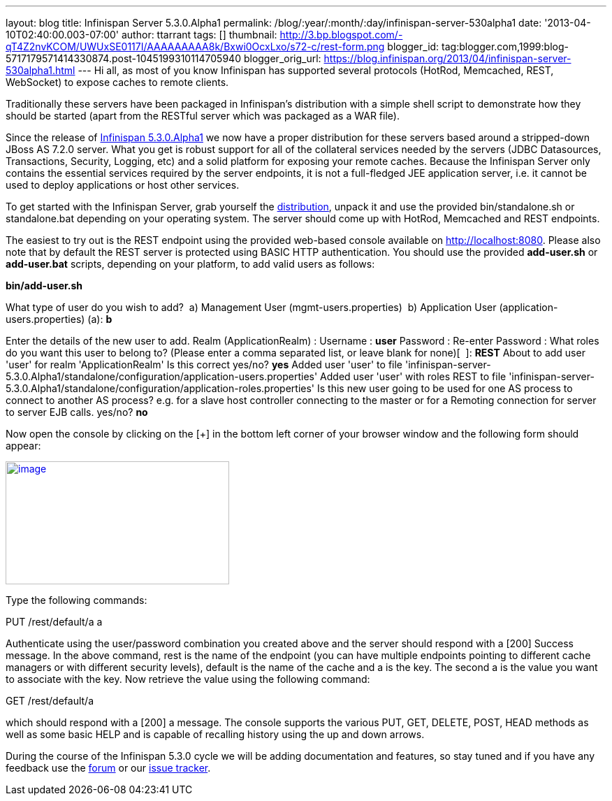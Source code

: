 ---
layout: blog
title: Infinispan Server 5.3.0.Alpha1
permalink: /blog/:year/:month/:day/infinispan-server-530alpha1
date: '2013-04-10T02:40:00.003-07:00'
author: ttarrant
tags: []
thumbnail: http://3.bp.blogspot.com/-qT4Z2nvKCOM/UWUxSE0117I/AAAAAAAAA8k/Bxwi0OcxLxo/s72-c/rest-form.png
blogger_id: tag:blogger.com,1999:blog-5717179571414330874.post-1045199310114705940
blogger_orig_url: https://blog.infinispan.org/2013/04/infinispan-server-530alpha1.html
---
Hi all, as most of you know Infinispan has supported several protocols
(HotRod, Memcached, REST, WebSocket) to expose caches to remote
clients.

Traditionally these servers have been packaged in Infinispan's
distribution with a simple shell script to demonstrate how they should
be started (apart from the RESTful server which was packaged as a WAR
file).

Since the release of
http://infinispan.blogspot.it/2013/04/infinispan-530alpha1-is-out.html[Infinispan
5.3.0.Alpha1] we now have a proper distribution for these servers based
around a stripped-down JBoss AS 7.2.0 server. What you get is robust
support for all of the collateral services needed by the servers (JDBC
Datasources, Transactions, Security, Logging, etc) and a solid platform
for exposing your remote caches. Because the Infinispan Server only
contains the essential services required by the server endpoints, it is
not a full-fledged JEE application server, i.e. it cannot be used to
deploy applications or host other services.

To get started with the Infinispan Server, grab yourself the
http://downloads.jboss.org/infinispan/5.3.0.Alpha1/infinispan-server-5.3.0.Alpha1-bin.zip[distribution],
unpack it and use the provided bin/standalone.sh or standalone.bat
depending on your operating system.
The server should come up with HotRod, Memcached and REST endpoints. 

The easiest to try out is the REST endpoint using the provided web-based
console available on http://localhost:8080. Please also note that by
default the REST server is protected using BASIC HTTP authentication.
You should use the provided *add-user.sh* or *add-user.bat* scripts,
depending on your platform, to add valid users as follows:

*bin/add-user.sh*

What type of user do you wish to add?
 a) Management User (mgmt-users.properties)
 b) Application User (application-users.properties)
(a): *b*

Enter the details of the new user to add.
Realm (ApplicationRealm) :
Username : *user*
Password :
Re-enter Password :
What roles do you want this user to belong to? (Please enter a comma
separated list, or leave blank for none)[  ]: *REST*
About to add user 'user' for realm 'ApplicationRealm'
Is this correct yes/no? *yes*
Added user 'user' to file
'infinispan-server-5.3.0.Alpha1/standalone/configuration/application-users.properties'
Added user 'user' with roles REST to file
'infinispan-server-5.3.0.Alpha1/standalone/configuration/application-roles.properties'
Is this new user going to be used for one AS process to connect to
another AS process?
e.g. for a slave host controller connecting to the master or for a
Remoting connection for server to server EJB calls.
yes/no? *no*

Now open the console by clicking on the [+] in the bottom left corner of
your browser window and the following form should appear:


http://3.bp.blogspot.com/-qT4Z2nvKCOM/UWUxSE0117I/AAAAAAAAA8k/Bxwi0OcxLxo/s1600/rest-form.png[image:http://3.bp.blogspot.com/-qT4Z2nvKCOM/UWUxSE0117I/AAAAAAAAA8k/Bxwi0OcxLxo/s320/rest-form.png[image,width=320,height=176]]

Type the following commands:

PUT /rest/default/a a

Authenticate using the user/password combination you created above and
the server should respond with a [200] Success message. In the above
command, rest is the name of the endpoint (you can have multiple
endpoints pointing to different cache managers or with different
security levels), default is the name of the cache and a is the key. The
second a is the value you want to associate with the key.
Now retrieve the value using the following command:

GET /rest/default/a

which should respond with a [200] a message. The console supports the
various PUT, GET, DELETE, POST, HEAD methods as well as some basic HELP
and is capable of recalling history using the up and down arrows.

During the course of the Infinispan 5.3.0 cycle we will be adding
documentation and features, so stay tuned and if you have any feedback
use the
https://community.jboss.org/en/infinispan?view=discussions[forum] or our
https://issues.jboss.org/browse/ISPN[issue tracker].

